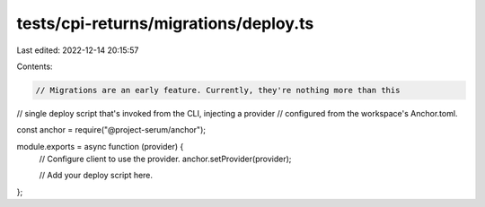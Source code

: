 tests/cpi-returns/migrations/deploy.ts
======================================

Last edited: 2022-12-14 20:15:57

Contents:

.. code-block:: ts

    // Migrations are an early feature. Currently, they're nothing more than this
// single deploy script that's invoked from the CLI, injecting a provider
// configured from the workspace's Anchor.toml.

const anchor = require("@project-serum/anchor");

module.exports = async function (provider) {
  // Configure client to use the provider.
  anchor.setProvider(provider);

  // Add your deploy script here.
};


